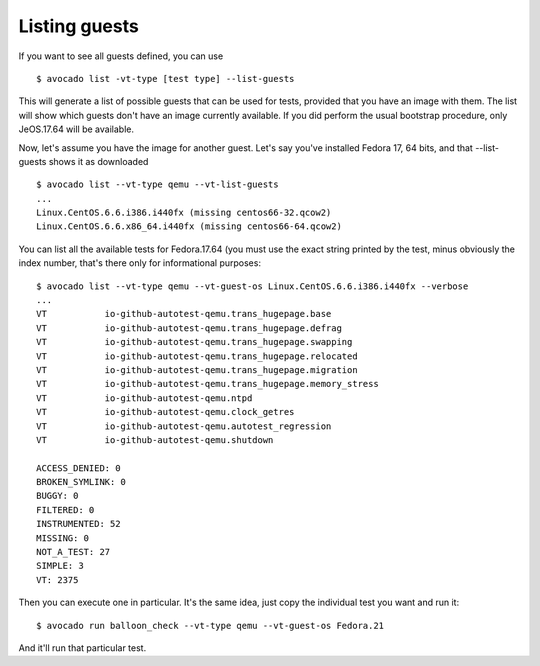 ==============
Listing guests
==============

If you want to see all guests defined, you can use

::

    $ avocado list -vt-type [test type] --list-guests


This will generate a list of possible guests that can be used for tests,
provided that you have an image with them. The list will show which guests
don't have an image currently available. If you did perform the usual
bootstrap procedure, only JeOS.17.64 will be available.

Now, let's assume you have the image for another guest. Let's say you've
installed Fedora 17, 64 bits, and that --list-guests shows it as downloaded

::

    $ avocado list --vt-type qemu --vt-list-guests
    ...
    Linux.CentOS.6.6.i386.i440fx (missing centos66-32.qcow2)
    Linux.CentOS.6.6.x86_64.i440fx (missing centos66-64.qcow2)

You can list all the available tests for Fedora.17.64 (you must use the exact
string printed by the test, minus obviously the index number, that's there
only for informational purposes:

::

    $ avocado list --vt-type qemu --vt-guest-os Linux.CentOS.6.6.i386.i440fx --verbose
    ...
    VT           io-github-autotest-qemu.trans_hugepage.base
    VT           io-github-autotest-qemu.trans_hugepage.defrag
    VT           io-github-autotest-qemu.trans_hugepage.swapping
    VT           io-github-autotest-qemu.trans_hugepage.relocated
    VT           io-github-autotest-qemu.trans_hugepage.migration
    VT           io-github-autotest-qemu.trans_hugepage.memory_stress
    VT           io-github-autotest-qemu.ntpd
    VT           io-github-autotest-qemu.clock_getres
    VT           io-github-autotest-qemu.autotest_regression
    VT           io-github-autotest-qemu.shutdown

    ACCESS_DENIED: 0
    BROKEN_SYMLINK: 0
    BUGGY: 0
    FILTERED: 0
    INSTRUMENTED: 52
    MISSING: 0
    NOT_A_TEST: 27
    SIMPLE: 3
    VT: 2375

Then you can execute one in particular. It's the same idea, just copy the
individual test you want and run it:

::

    $ avocado run balloon_check --vt-type qemu --vt-guest-os Fedora.21

And it'll run that particular test.
